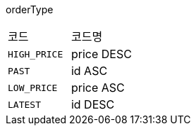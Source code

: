 orderType
|===
|코드|코드명
|`+HIGH_PRICE+`
|price DESC
|`+PAST+`
|id ASC
|`+LOW_PRICE+`
|price ASC
|`+LATEST+`
|id DESC
|===